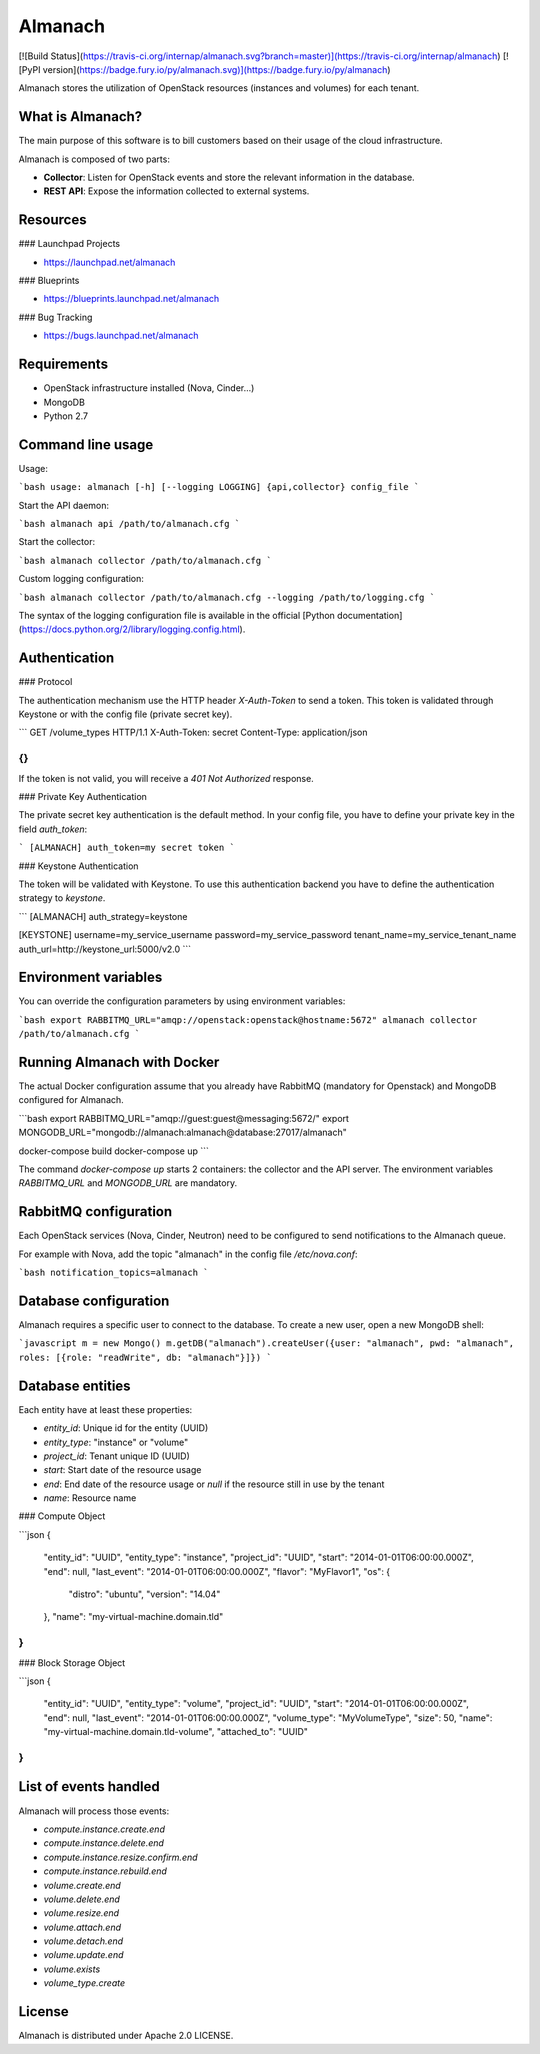 Almanach
========

[![Build Status](https://travis-ci.org/internap/almanach.svg?branch=master)](https://travis-ci.org/internap/almanach)
[![PyPI version](https://badge.fury.io/py/almanach.svg)](https://badge.fury.io/py/almanach)

Almanach stores the utilization of OpenStack resources (instances and volumes) for each tenant.

What is Almanach?
-----------------

The main purpose of this software is to bill customers based on their usage of the cloud infrastructure.

Almanach is composed of two parts:

- **Collector**: Listen for OpenStack events and store the relevant information in the database.
- **REST API**: Expose the information collected to external systems.

Resources
---------

### Launchpad Projects

- https://launchpad.net/almanach

### Blueprints

- https://blueprints.launchpad.net/almanach

### Bug Tracking

- https://bugs.launchpad.net/almanach

Requirements
------------

- OpenStack infrastructure installed (Nova, Cinder...)
- MongoDB
- Python 2.7

Command line usage
------------------

Usage:

```bash
usage: almanach [-h] [--logging LOGGING] {api,collector} config_file
```

Start the API daemon:

```bash
almanach api /path/to/almanach.cfg
```

Start the collector:

```bash
almanach collector /path/to/almanach.cfg
```

Custom logging configuration:

```bash
almanach collector /path/to/almanach.cfg --logging /path/to/logging.cfg
```

The syntax of the logging configuration file is available in the official [Python documentation](https://docs.python.org/2/library/logging.config.html). 

Authentication
--------------

### Protocol

The authentication mechanism use the HTTP header `X-Auth-Token` to send a token.
This token is validated through Keystone or with the config file (private secret key).

```
GET /volume_types HTTP/1.1
X-Auth-Token: secret
Content-Type: application/json

{}
```

If the token is not valid, you will receive a `401 Not Authorized` response.

### Private Key Authentication

The private secret key authentication is the default method.
In your config file, you have to define your private key in the field `auth_token`:

```
[ALMANACH]
auth_token=my secret token
```

### Keystone Authentication

The token will be validated with Keystone.
To use this authentication backend you have to define the authentication strategy to `keystone`.

```
[ALMANACH]
auth_strategy=keystone

[KEYSTONE]
username=my_service_username
password=my_service_password
tenant_name=my_service_tenant_name
auth_url=http://keystone_url:5000/v2.0
```

Environment variables
---------------------

You can override the configuration parameters by using environment variables:

```bash
export RABBITMQ_URL="amqp://openstack:openstack@hostname:5672"
almanach collector /path/to/almanach.cfg
```

Running Almanach with Docker
----------------------------

The actual Docker configuration assume that you already have RabbitMQ (mandatory for Openstack) and MongoDB configured for Almanach.

```bash
export RABBITMQ_URL="amqp://guest:guest@messaging:5672/"
export MONGODB_URL="mongodb://almanach:almanach@database:27017/almanach"

docker-compose build
docker-compose up
```

The command `docker-compose up` starts 2 containers: the collector and the API server. 
The environment variables `RABBITMQ_URL` and `MONGODB_URL` are mandatory.

RabbitMQ configuration
----------------------

Each OpenStack services (Nova, Cinder, Neutron) need to be configured to send notifications to the Almanach queue.

For example with Nova, add the topic "almanach" in the config file `/etc/nova.conf`:

```bash
notification_topics=almanach
```

Database configuration
----------------------

Almanach requires a specific user to connect to the database.
To create a new user, open a new MongoDB shell:

```javascript
m = new Mongo()
m.getDB("almanach").createUser({user: "almanach", pwd: "almanach", roles: [{role: "readWrite", db: "almanach"}]})
```

Database entities
-----------------

Each entity have at least these properties:

- `entity_id`: Unique id for the entity (UUID)
- `entity_type`: "instance" or "volume"
- `project_id`: Tenant unique ID (UUID)
- `start`: Start date of the resource usage
- `end`: End date of the resource usage or `null` if the resource still in use by the tenant
- `name`: Resource name

### Compute Object

```json
{
    "entity_id": "UUID",
    "entity_type": "instance",
    "project_id": "UUID",
    "start": "2014-01-01T06:00:00.000Z",
    "end": null,
    "last_event": "2014-01-01T06:00:00.000Z",
    "flavor": "MyFlavor1",
    "os": {
        "distro": "ubuntu",
        "version": "14.04"
    },
    "name": "my-virtual-machine.domain.tld"
}
```

### Block Storage Object

```json
{
    "entity_id": "UUID",
    "entity_type": "volume",
    "project_id": "UUID",
    "start": "2014-01-01T06:00:00.000Z",
    "end": null,
    "last_event": "2014-01-01T06:00:00.000Z",
    "volume_type": "MyVolumeType",
    "size": 50,
    "name": "my-virtual-machine.domain.tld-volume",
    "attached_to": "UUID"
}
```

List of events handled
----------------------

Almanach will process those events:

- `compute.instance.create.end`
- `compute.instance.delete.end`
- `compute.instance.resize.confirm.end`
- `compute.instance.rebuild.end`
- `volume.create.end`
- `volume.delete.end`
- `volume.resize.end`
- `volume.attach.end`
- `volume.detach.end`
- `volume.update.end`
- `volume.exists`
- `volume_type.create`

License
-------

Almanach is distributed under Apache 2.0 LICENSE.



